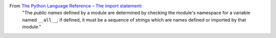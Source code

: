 From `The Python Language Reference – The import statement <https://docs.python.org/3/reference/simple_stmts.html#the-import-statement>`_:
    "The `public names` defined by a module are determined by checking the module's namespace for a variable named ``__all__``; if defined, it must be a sequence of strings which are names defined or imported by that module."
